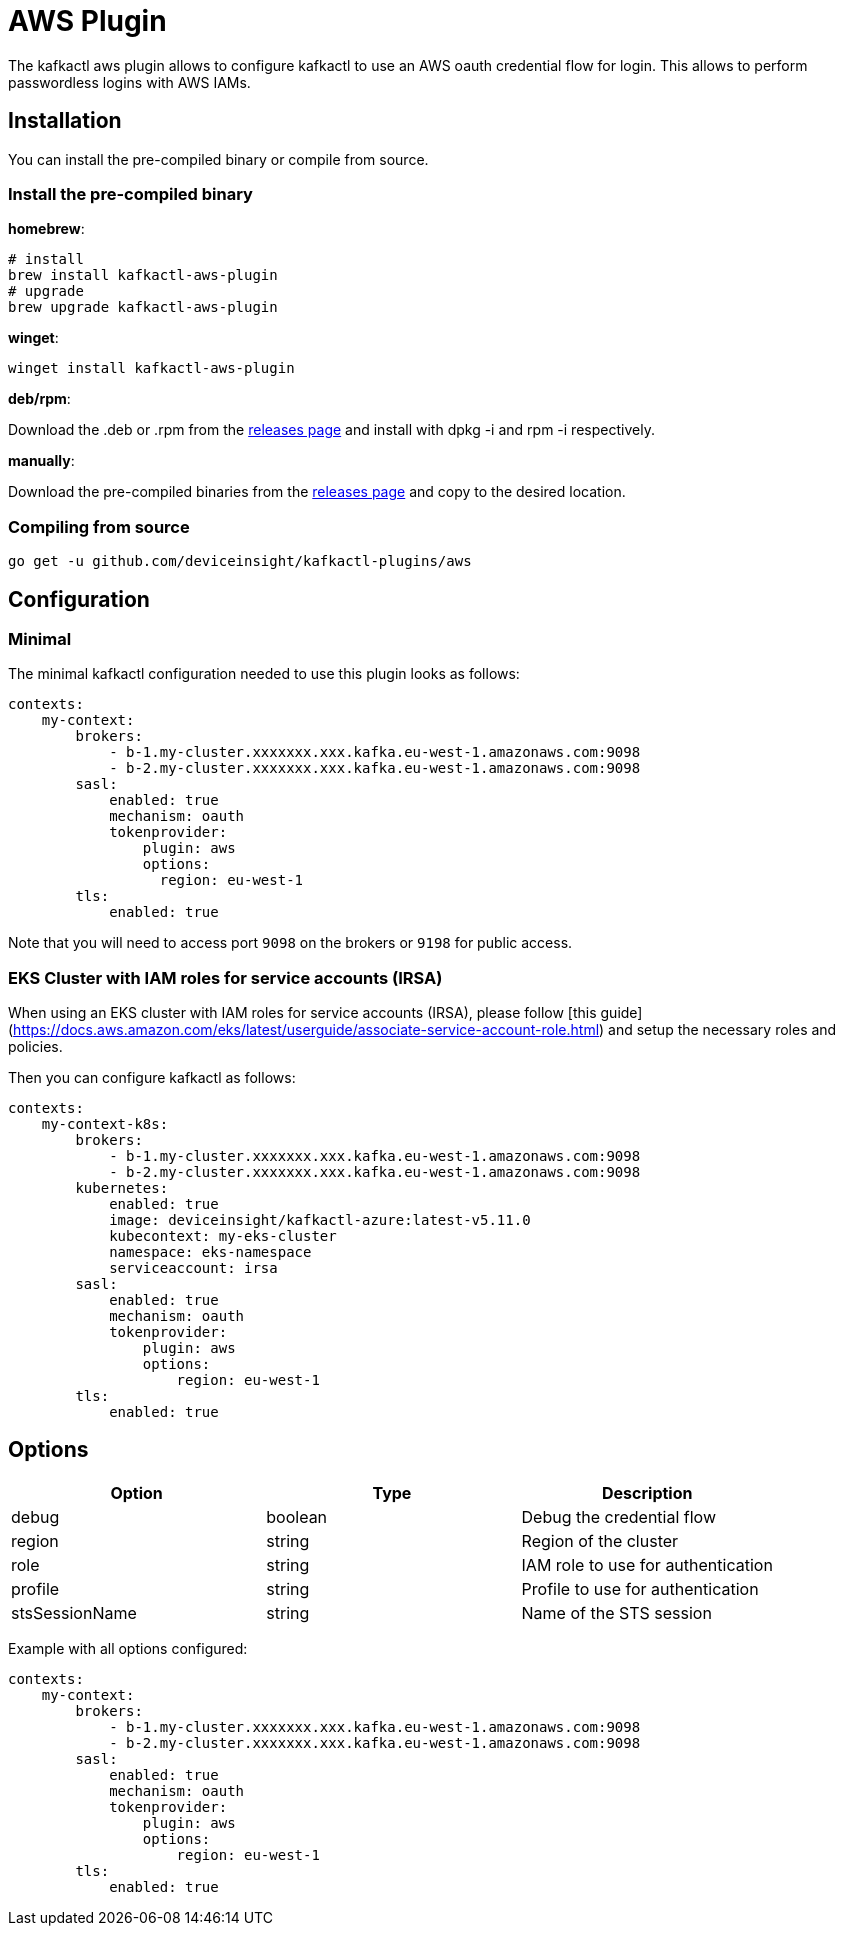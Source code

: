= AWS Plugin

The kafkactl aws plugin allows to configure kafkactl to use an AWS oauth credential flow for login.
This allows to perform passwordless logins with AWS IAMs.

== Installation

You can install the pre-compiled binary or compile from source.

=== Install the pre-compiled binary

*homebrew*:

[,bash]
----
# install
brew install kafkactl-aws-plugin
# upgrade
brew upgrade kafkactl-aws-plugin
----

*winget*:
[,bash]
----
winget install kafkactl-aws-plugin
----

*deb/rpm*:

Download the .deb or .rpm from the https://github.com/deviceinsight/kafkactl-plugins/releases[releases page] and install with dpkg -i and rpm -i respectively.

*manually*:

Download the pre-compiled binaries from the https://github.com/deviceinsight/kafkactl-plugins/releases[releases page] and copy to the desired location.

=== Compiling from source

[,bash]
----
go get -u github.com/deviceinsight/kafkactl-plugins/aws
----

== Configuration

=== Minimal

The minimal kafkactl configuration needed to use this plugin looks as follows:

[source,yaml]
----
contexts:
    my-context:
        brokers:
            - b-1.my-cluster.xxxxxxx.xxx.kafka.eu-west-1.amazonaws.com:9098
            - b-2.my-cluster.xxxxxxx.xxx.kafka.eu-west-1.amazonaws.com:9098
        sasl:
            enabled: true
            mechanism: oauth
            tokenprovider:
                plugin: aws
                options:
                  region: eu-west-1
        tls:
            enabled: true
----

Note that you will need to access port `9098` on the brokers or `9198` for public access.

=== EKS Cluster with IAM roles for service accounts (IRSA)

When using an EKS cluster with IAM roles for service accounts (IRSA), please follow [this guide](https://docs.aws.amazon.com/eks/latest/userguide/associate-service-account-role.html)
and setup the necessary roles and policies.

Then you can configure kafkactl as follows:

[source,yaml]
----
contexts:
    my-context-k8s:
        brokers:
            - b-1.my-cluster.xxxxxxx.xxx.kafka.eu-west-1.amazonaws.com:9098
            - b-2.my-cluster.xxxxxxx.xxx.kafka.eu-west-1.amazonaws.com:9098
        kubernetes:
            enabled: true
            image: deviceinsight/kafkactl-azure:latest-v5.11.0
            kubecontext: my-eks-cluster
            namespace: eks-namespace
            serviceaccount: irsa
        sasl:
            enabled: true
            mechanism: oauth
            tokenprovider:
                plugin: aws
                options:
                    region: eu-west-1
        tls:
            enabled: true
----

== Options


|===
|Option | Type | Description

|debug
|boolean
|Debug the credential flow

|region
|string
|Region of the cluster

|role
|string
|IAM role to use for authentication

|profile
|string
|Profile to use for authentication

|stsSessionName
|string
|Name of the STS session
|===

Example with all options configured:

[source,yaml]
----
contexts:
    my-context:
        brokers:
            - b-1.my-cluster.xxxxxxx.xxx.kafka.eu-west-1.amazonaws.com:9098
            - b-2.my-cluster.xxxxxxx.xxx.kafka.eu-west-1.amazonaws.com:9098
        sasl:
            enabled: true
            mechanism: oauth
            tokenprovider:
                plugin: aws
                options:
                    region: eu-west-1
        tls:
            enabled: true
----
